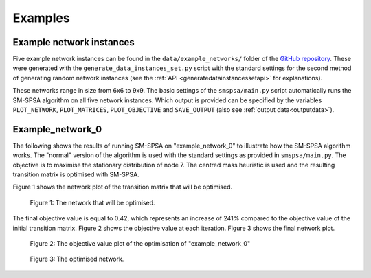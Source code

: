 .. _examples:

Examples
========

Example network instances
+++++++++++++++++++++++++

Five example network instances can be found in the ``data/example_networks/`` folder of the `GitHub repository <https://github.com/NanneD/SM-SPSA>`_. These were generated with the ``generate_data_instances_set.py`` script with the standard settings for the second method of generating random network instances (see the :ref:`API <generatedatainstancessetapi>` for explanations).

These networks range in size from 6x6 to 9x9. The basic settings of the ``smspsa/main.py`` script automatically runs the SM-SPSA algorithm on all five network instances. Which output is provided can be specified by the variables ``PLOT_NETWORK``, ``PLOT_MATRICES``, ``PLOT_OBJECTIVE`` and ``SAVE_OUTPUT`` (also see :ref:`output data<outputdata>`).

Example_network_0
+++++++++++++++++

The following shows the results of running SM-SPSA on "example_network_0" to illustrate how the SM-SPSA algorithm works. The "normal" version of the algorithm is used with the standard settings as provided in ``smspsa/main.py``. The objective is to maximise the stationary distribution of node 7. The centred mass heuristic is used and the resulting transition matrix is optimised with SM-SPSA.

Figure 1 shows the network plot of the transition matrix that will be optimised.

.. figure:: _static/Network_plot_example_network_centred_mass_0_start.pdf

   Figure 1: The network that will be optimised.

The final objective value is equal to 0.42, which represents an increase of 241% compared to the objective value of the initial transition matrix. Figure 2 shows the objective value at each iteration. Figure 3 shows the final network plot.

.. figure:: _static/example_network_centred_mass_0_objective_function.pdf
   
   Figure 2: The objective value plot of the optimisation of "example_network_0"

.. figure:: _static/Network_plot_example_network_centred_mass_0_final.pdf

   Figure 3: The optimised network.